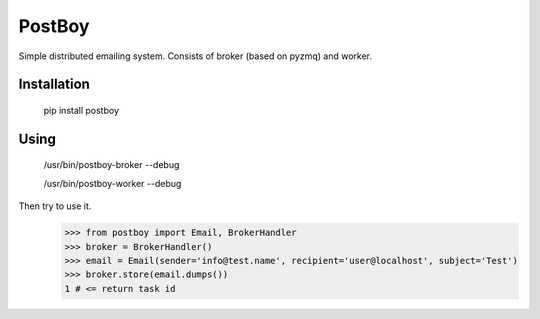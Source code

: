 PostBoy
=======

Simple distributed emailing system. Consists of broker (based on pyzmq) and worker.

Installation
++++++++++++

        pip install postboy

Using
+++++

    /usr/bin/postboy-broker --debug

    /usr/bin/postboy-worker --debug

Then try to use it.
    >>> from postboy import Email, BrokerHandler
    >>> broker = BrokerHandler()
    >>> email = Email(sender='info@test.name', recipient='user@localhost', subject='Test')
    >>> broker.store(email.dumps())
    1 # <= return task id
